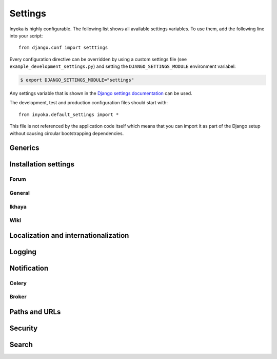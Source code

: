 .. _settings:

========
Settings
========

Inyoka is highly configurable. The following list shows all available settings
variables. To use them, add the following line into your script::

    from django.conf import setttings

Every configuration directive can be overridden by using a custom settings file
(see ``example_development_settings.py``) and setting the
``DJANGO_SETTINGS_MODULE`` environment variabel:

.. code-block:: console

    $ export DJANGO_SETTINGS_MODULE="settings"

Any settings variable that is shown in the `Django settings documentation
<https://docs.djangoproject.com/en/1.3/ref/settings/>`_ can be used.

The development, test and production configuration files should start with::

    from inyoka.default_settings import *

This file is not referenced by the application code itself which means
that you can import it as part of the Django setup without causing
circular bootstrapping dependencies.

Generics
========

.. py:data:: CACHES

    Defaults to::

        {
            'default': {
                'BACKEND': 'django.core.cache.backends.locmem.LocMemCache',
            },
            'request': {
                'BACKEND': 'inyoka.utils.cache.RequestCache',
            }
        }

    The caches that will be used by Inyoka and Django. See
    https://docs.djangoproject.com/en/1.3/ref/settings/#caches

.. py:data:: DATABASES

    Defaults to::

        {
            'default': {
                'ENGINE': 'django.db.backends.sqlite3',
                'NAME': 'database.db',
            },
        }

    Defines the available databases. See
    https://docs.djangoproject.com/en/1.3/ref/settings/#databases

.. py:data:: DEBUG

    Defaults to: ``False``

    Enable or disable debugging. See
    https://docs.djangoproject.com/en/1.3/ref/settings/#DEBUG

.. py:data:: DEBUG_PROPAGATE_EXCEPTIONS

    Defaults to: ``False``

    Enable or disable Django to push exceptions to a higher level. See
    https://docs.djangoproject.com/en/1.3/ref/settings/#debug-propagate-exceptions

.. py:data:: DEFAULT_FILE_STORAGE

    Defaults to: ``'inyoka.utils.files.InyokaFSStorage'``

    File storage that is used for every file related operation. See
    https://docs.djangoproject.com/en/1.3/ref/settings/#default-file-storage

.. py:data:: FILE_UPLOAD_HANDLERS

    Defaults to::

        (
            'django.core.files.uploadhandler.MemoryFileUploadHandler',
        )

    We only allow uploads via memory up to 2.5mb and do not stream into
    temporary files. See
    https://docs.djangoproject.com/en/1.3/ref/settings/#file-upload-handlers

.. py:data:: INSTALLED_APPS

    Defaults to::

        (
            'django.contrib.contenttypes',
            'django.contrib.staticfiles',
            'django.contrib.humanize',
            'inyoka.portal',
            'inyoka.wiki',
            'inyoka.forum',
            'inyoka.ikhaya',
            'inyoka.pastebin',
            'inyoka.planet',
            'django_openid',
            'raven.contrib.django',
            'south',
            'djcelery',
            'djkombu',
            'django_mobile',
            'django_hosts',
        )

    All applications that are used by Inyoka. See
    https://docs.djangoproject.com/en/1.3/ref/settings/#installed-apps

.. py:data:: MIDDLEWARE_CLASSES

    Defaults to::

        (
            'inyoka.middlewares.common.CommonServicesMiddleware',
            'inyoka.middlewares.session.AdvancedSessionMiddleware',
            'inyoka.middlewares.auth.AuthMiddleware',
            'django.middleware.transaction.TransactionMiddleware',
            'inyoka.middlewares.services.ServiceMiddleware',
            'django.middleware.http.ConditionalGetMiddleware',
            'inyoka.middlewares.highlighter.HighlighterMiddleware',
            'inyoka.middlewares.security.SecurityMiddleware',
            'inyoka.middlewares.common.MobileDetectionMiddleware',
            'django_mobile.middleware.SetFlavourMiddleware',
        )

    A tuple of middlewares. See
    https://docs.djangoproject.com/en/1.3/ref/settings/#middleware-classes

Installation settings
=====================

Forum
-----

.. py:data:: FORUM_LIMIT_UNREAD

    Defaults to: ``100``

.. py:data:: FORUM_OWNPOST_DELETE_LIMIT

    Defaults to: ``(0, 0)``

    Time in seconds after posting a user is allowed to delete his own posts,
    for posts (w/o, w/) replies. -1 for infinitely, 0 for never

.. py:data:: FORUM_OWNPOST_EDIT_LIMIT

    Defaults to: ``(-1, 1800)``

    Time in seconds after posting a user is allowed to edit his own posts, for
    posts (w/o, w/) replies. -1 for infinitely, 0 for never

.. py:data:: FORUM_THUMBNAIL_SIZE

    Defaults to: ``(64, 64)``

General
-------

.. py:data:: ACTIVATION_HOURS

    Defaults to: ``48``

    Hours for a user to activate the account

.. py:data:: AVAILABLE_FEED_COUNTS

    Defaults to::

        {
            None: (10, 25),
            'ikhaya_feed_article': (10, 20, 25),
            'ikhaya_feed_comment': (10, 20, 25),
            'forum_topic_feed': (10, 20, 25, 50),
            'forum_forum_feed': (10, 20, 25, 50, 75, 100),
            'planet_feed': (10, 20, 25, 50),
            'wiki_feed': (10, 20),
        }

.. py:data:: INYOKA_ANONYMOUS_USER

    Defaults to: ``'anonymous'``

.. py:data:: INYOKA_CONTACT_EMAIL

    Defaults to: ``'contact@example.com'``

    .. seealso:: :py:data:`BASE_DOMAIN_NAME`

.. py:data:: INYOKA_SYSTEM_USER

    Defaults to: ``'example.com'``

    .. seealso:: :py:data:`BASE_DOMAIN_NAME`

.. py:data:: INYOKA_SYSTEM_USER_EMAIL

    Defaults to: ``'system@example.com'``

    .. seealso:: :py:data:`BASE_DOMAIN_NAME`

.. py:data:: USER_INACTIVE_DAYS

    Defaults to: ``365``

    Days to describe an inactive user

Ikhaya
------

.. py:data:: IKHAYA_GROUP_ID

    Defaults to: ``1``

    The id of the ikhaya team group

Wiki
----

.. py:data:: WIKI_DISCUSSION_FORUM

    Defaults to: ``'discussions'``

    The forum that should contain the wiki discussions

.. py:data:: WIKI_MAIN_PAGE

    Defaults to: ``'Welcome'``

    Wiki settings

.. py:data:: WIKI_TEMPLATE_BASE

    Defaults to: ``'Wiki/Templates'``

    The page below we have our templates. The template the user specifies in
    the macro or in the parser is then joined with this page name according to
    our weird joining rules

.. py:data:: WIKI_USER_BASE

    Defaults to: ``'User'``

    The base page of all user wiki pages

.. py:data:: WIKI_USERPAGE_INFO

    Defaults to: ``'Userpage'``

Localization and internationalization
=====================================

.. py:data:: LANGUAGE_CODE

    Defaults to: ``'de-de'``

    Language code for this installation. All choices can be found here:
    http://www.w3.org/TR/REC-html40/struct/dirlang.html#langcodes

.. py:data:: TIME_ZONE

    Defaults to: ``None``

    Local time zone for this installation. Choices can be found here:
    http://en.wikipedia.org/wiki/List_of_tz_zones_by_name . Although not all
    choices may be available on all operating systems.  The setting here has
    nothing to do with the timezone the user is in.

    We set the TIME_ZONE to `None` on default so that Django does not issue
    time zone aware columns on PostgreSQL. This finally should fix the last
    standing bugs regarding PostgreSQL.

.. py:data:: USE_I18N

    Defaults to: ``True``

    If you set this to False, Django will make some optimizations so as not to
    load the internationalization machinery.

.. py:data:: USE_L10N

    Defaults to: ``True``

Logging
=======

.. py:data:: INYOKA_LOGGER_NAME

    Defaults to: ``'inyoka'``

    Logger name for remote exception logging

.. py:data:: LOGGING

    Defaults to::

        {
            'version': 1,
            'disable_existing_loggers': False,
        }

    See https://docs.djangoproject.com/en/1.3/ref/settings/#logging

.. py:data:: SENTRY_SITE

    Defaults to: ``'example.com'``

    Set the default sentry site

    .. seealso:: :py:data:`BASE_DOMAIN_NAME`

Notification
============

.. py:data:: DEBUG_NOTIFICATIONS

    Defaults to: ``False``

    Print a short message to STDOUT for each notification that is send by mail.

.. py:data:: EMAIL_BACKEND

    Defaults to: ``'inyoka.utils.mail.SendmailEmailBackend'``

    See https://docs.djangoproject.com/en/1.3/ref/settings/#email-backend

.. py:data:: EMAIL_SUBJECT_PREFIX

    Defaults to: ``'example.com: '``

    Prefix for the system mails

    .. seealso:: :py:data:`BASE_DOMAIN_NAME`

.. py:data:: JABBER_BOT_SERVER

    Defaults to: ``'tcp://127.0.0.1:6203'``

    Settings for the jabber bot

Celery
------

.. py:data:: CELERY_ALWAYS_EAGER

    Defaults to: ``DEBUG``

.. py:data:: CELERY_EAGER_PROPAGATES_EXCEPTIONS

    Defaults to: ``False``

.. py:data:: CELERY_IMPORTS

    Defaults to::

        [
            'inyoka.utils.logger',
            'inyoka.tasks',
            'inyoka.portal.tasks',
            'inyoka.wiki.tasks',
            'inyoka.wiki.notifications',
            'inyoka.utils.notification',
            'inyoka.forum.notifications',
            'inyoka.ikhaya.notifications',
        ]

    Modules that hold task definitions

.. py:data:: CELERY_RESULT_BACKEND

    Defaults to: ``'database'``

    Celery broker preferences.

    http://celeryq.org/docs/configuration.html#celery-result-backend

.. py:data:: CELERY_RESULT_DBURI

    Defaults to: ``'sqlite://'``

    SQLAlchemy compatible URI. **NOTE:** This is some kind of deactivated since
    we are using django-celery for this stuff.

.. py:data:: CELERY_SEND_TASK_ERROR_EMAILS

    Defaults to: ``False``

.. py:data:: CELERYBEAT_SCHEDULER

    Defaults to: ``'djcelery.schedulers.DatabaseScheduler'``

.. py:data:: CELERYD_HIJACK_ROOT_LOGGER

    Defaults to: ``False``

    Do not hijack the root logger, avoids unicode errors

Broker
------

.. py:data:: BROKER_BACKEND

    Defaults to: ``'inyoka.utils.celery_support.DatabaseTransport'``

    http://ask.github.com/kombu/introduction.html#transport-comparison

.. py:data:: BROKER_HOST

    Defaults to: ``'localhost'``

.. py:data:: BROKER_PORT

    Defaults to: ``5672``

.. py:data:: BROKER_USER

    Defaults to: ``''``

.. py:data:: BROKER_PASSWORD

    Defaults to: ``''``

.. py:data:: BROKER_VHOST

    Defaults to: ``''``

Paths and URLs
==============

.. py:data:: ADMIN_MEDIA_PREFIX

    Defaults to: ``'http://static.example.com/_admin/'``

    See https://docs.djangoproject.com/en/1.3/ref/settings/#admin-media-prefix

    .. seealso:: :py:data:`STATIC_URL`

.. py:data:: BASE_DOMAIN_NAME

    Defaults to: ``'example.com'``

    The base URL (without subdomain)

    .. seealso:: :py:data:`BASE_DOMAIN_NAME`

.. py:data:: BASE_PATH

    Defaults to: ``dirname(__file__)``

    Refers to the directory name of the Inyoka module. In case the
    ``__init__.py`` file is at ``~/inyoka/inyoka/__init__.py``, this refers to
    ``~/inyoka/inyoka/``. Do not override this option unless you know what you
    are doing. **All** paths are constructed by this value.

.. py:data:: DEFAULT_HOST

    Defaults to: ``'portal'``

.. py:data:: LOCALE_PATHS

    Defaults to: ``('~/inyoka/inyoka/locale',)``

    See https://docs.djangoproject.com/en/1.3/ref/settings/#locale-paths

    .. seealso:: :py:data:`BASE_PATH`

.. py:data:: MEDIA_ROOT

    Defaults to: ``'~/inyoka/inyoka/media'``

    Absolute path to the directory that holds media and the URL. See
    https://docs.djangoproject.com/en/1.3/ref/settings/#media-root

    .. seealso:: :py:data:`BASE_PATH`

.. py:data:: MEDIA_URL

    Defaults to: ``'http://media.example.com'``

    See https://docs.djangoproject.com/en/1.3/ref/settings/#media-url

    .. seealso:: :py:data:`BASE_DOMAIN_NAME`

.. py:data:: ROOT_HOSTCONF

    Defaults to: ``'inyoka.hosts'``

    Host conf for subdomain dispatching

.. py:data:: ROOT_URLCONF

    Defaults to: ``'inyoka.portal.urls'``

    This URL conf is used for contrib stuff like the auth system. See
    https://docs.djangoproject.com/en/1.3/ref/settings/#root-urlconf

.. py:data:: SESSION_COOKIE_DOMAIN

    Defaults to: ``'.example.com'``

    See
    https://docs.djangoproject.com/en/1.3/ref/settings/#session-cookie-domain

    .. seealso:: :py:data:`BASE_DOMAIN_NAME`

.. py:data:: STATIC_ROOT

    Defaults to: ``'~/inyoka/inyoka/static-collected'``

    See https://docs.djangoproject.com/en/1.3/ref/settings/#static-root

    .. seealso:: :py:data:`BASE_PATH`

.. py:data:: STATIC_URL

    Defaults to: ``'http://static.example.com'``

    See https://docs.djangoproject.com/en/1.3/ref/settings/#static-url

    .. seealso:: :py:data:`BASE_DOMAIN_NAME`

.. py:data:: STATICFILES_DIRS

    Defaults to: ``('~/inyoka/inyoka/static',)``

    .. seealso:: :py:data:`BASE_PATH`

.. py:data:: TEMPLATE_DIRS

    Defaults to: ``('~/inyoka/inyoka/templates',)``

    A tuple of template directories that are searched in order. See
    https://docs.djangoproject.com/en/1.3/ref/settings/#template-dirs

    .. seealso:: :py:data:`BASE_PATH`

.. py:data:: XAPIAN_DATABASE

    Defaults to: ``'~/inyoka/inyoka/inyoka.xapdb'``

    Path to the Xapian database. Examples: ``/path/to/inyoka.xapdb``, or ``tcpsrv://localhost:3000/``

    .. seealso:: :py:data:`BASE_PATH`

Security
========

.. py:data:: GOOGLE_MAPS_APIKEY

    Defaults to: ``''``

    Key for google maps

.. py:data:: OPENID_PROVIDERS

    Defaults to::

        {
            'openid': {
              'name': gettext_noop('OpenID'),
              'url': None
            },
            'launchpad': {
                'name': gettext_noop('Launchpad'),
                'url': 'https://launchpad.net/~{username}'
            },
            'claimid': {
              'name': gettext_noop('ClaimID'),
              'url': 'http://claimid.com/{username}'
            },
            'google': {
              'name': gettext_noop('Google'),
              'url': 'https://www.google.com/accounts/o8/id'
            },
        }

.. py:data:: SECRET_KEY

    Defaults to: ``None``

    Make this unique, and don't share it with anybody. See
    https://docs.djangoproject.com/en/1.3/ref/settings/#secret-key

.. py:data:: USE_ETAGS

    Defaults to: ``True``

    Use etags. See
    https://docs.djangoproject.com/en/1.3/ref/settings/#use-etags

Search
======

.. py:data:: SEARCH_DEFAULT_EXCLUDE

    Defaults to: ``[]``

    Some terms to exclude by default to maintain readability

.. py:data:: SEARCH_INDEX_BLOCKSIZE

    Defaults to: ``5000``

    Default blocksize to delmit queries to the search index


..
    .. py:data:: ADMINS

        Defaults to: ``()``

        See https://docs.djangoproject.com/en/1.3/ref/settings/#admins

    .. py:data:: IMAGEMAGICK_PATH

        Defaults to: ``''``

        Imagemagick path. Leave empty for auto detection

    .. py:data:: INTERNAL_IPS

        Defaults to: ``('127.0.0.1',)``

    .. py:data:: MANAGERS

        Defaults to: ``()``

        See https://docs.djangoproject.com/en/1.3/ref/settings/#managers

    .. py:data:: SEND_EVENTS

        Defaults to: ``True``

    .. py:data:: SOUTH_TESTS_MIGRATE

        Defaults to: ``False``

        Don't use migrations but just syncdb

    .. py:data:: __all__

        Defaults to: ``list(x for x in locals() if x.isupper())``

        Export only uppercase keys
